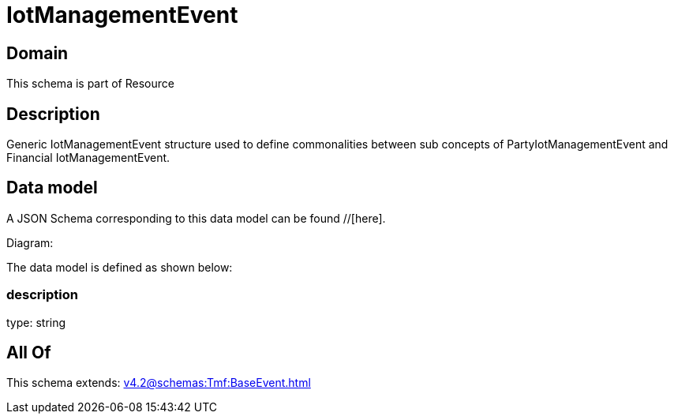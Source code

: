 = IotManagementEvent

[#domain]
== Domain

This schema is part of Resource

[#description]
== Description
Generic IotManagementEvent structure used to define commonalities between sub concepts of PartyIotManagementEvent and Financial IotManagementEvent.


[#data_model]
== Data model

A JSON Schema corresponding to this data model can be found //[here].

Diagram:


The data model is defined as shown below:


=== description
type: string


[#all_of]
== All Of

This schema extends: xref:v4.2@schemas:Tmf:BaseEvent.adoc[]
